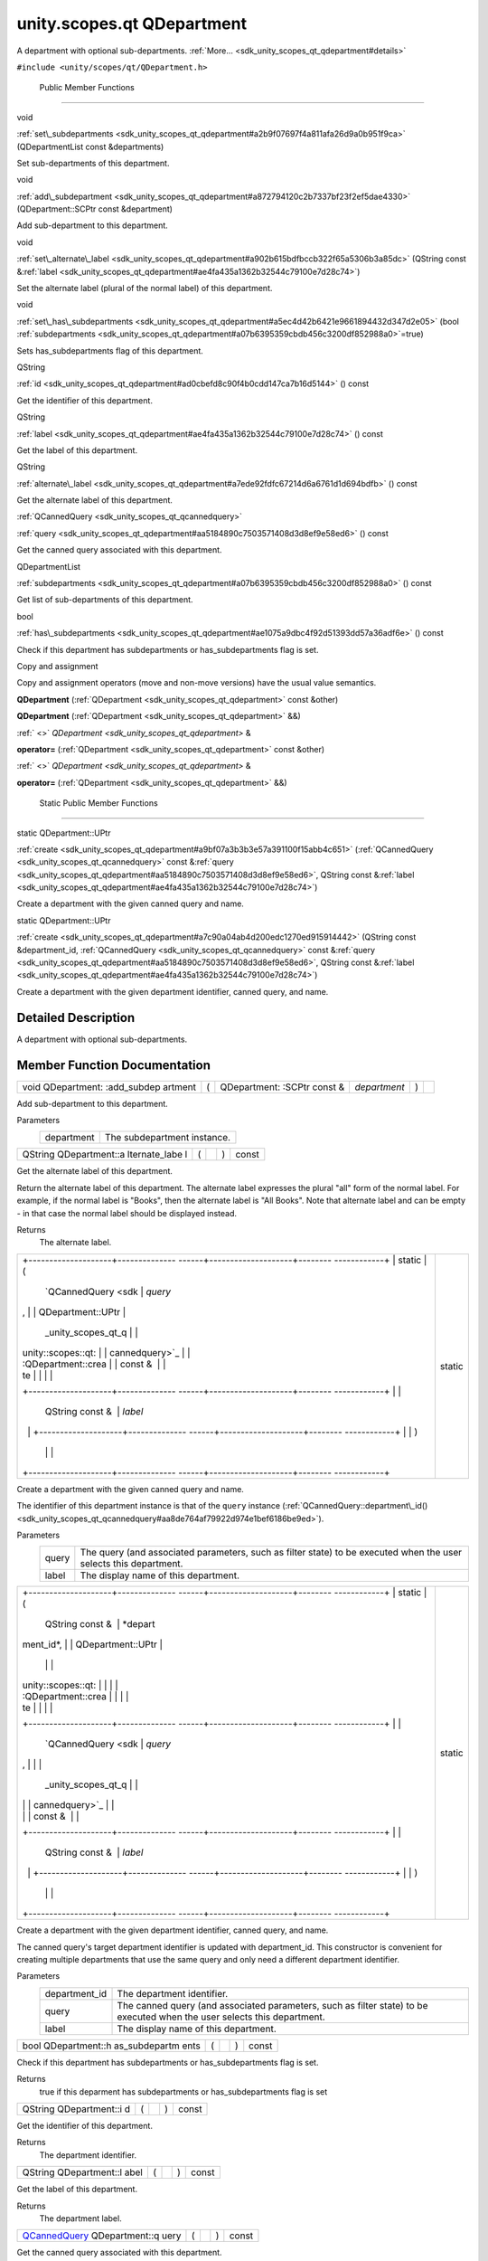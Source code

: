 .. _sdk_unity_scopes_qt_qdepartment:
unity.scopes.qt QDepartment
===========================

A department with optional sub-departments.
:ref:`More... <sdk_unity_scopes_qt_qdepartment#details>`

``#include <unity/scopes/qt/QDepartment.h>``

        Public Member Functions
-------------------------------

void 

:ref:`set\_subdepartments <sdk_unity_scopes_qt_qdepartment#a2b9f07697f4a811afa26d9a0b951f9ca>`
(QDepartmentList const &departments)

 

| Set sub-departments of this department.

 

void 

:ref:`add\_subdepartment <sdk_unity_scopes_qt_qdepartment#a872794120c2b7337bf23f2ef5dae4330>`
(QDepartment::SCPtr const &department)

 

| Add sub-department to this department.

 

void 

:ref:`set\_alternate\_label <sdk_unity_scopes_qt_qdepartment#a902b615bdfbccb322f65a5306b3a85dc>`
(QString const
&\ :ref:`label <sdk_unity_scopes_qt_qdepartment#ae4fa435a1362b32544c79100e7d28c74>`)

 

| Set the alternate label (plural of the normal label) of this
  department.

 

void 

:ref:`set\_has\_subdepartments <sdk_unity_scopes_qt_qdepartment#a5ec4d42b6421e9661894432d347d2e05>`
(bool
:ref:`subdepartments <sdk_unity_scopes_qt_qdepartment#a07b6395359cbdb456c3200df852988a0>`\ =true)

 

| Sets has\_subdepartments flag of this department.

 

QString 

:ref:`id <sdk_unity_scopes_qt_qdepartment#ad0cbefd8c90f4b0cdd147ca7b16d5144>`
() const

 

| Get the identifier of this department.

 

QString 

:ref:`label <sdk_unity_scopes_qt_qdepartment#ae4fa435a1362b32544c79100e7d28c74>`
() const

 

| Get the label of this department.

 

QString 

:ref:`alternate\_label <sdk_unity_scopes_qt_qdepartment#a7ede92fdfc67214d6a6761d1d694bdfb>`
() const

 

| Get the alternate label of this department.

 

:ref:`QCannedQuery <sdk_unity_scopes_qt_qcannedquery>` 

:ref:`query <sdk_unity_scopes_qt_qdepartment#aa5184890c7503571408d3d8ef9e58ed6>`
() const

 

| Get the canned query associated with this department.

 

QDepartmentList 

:ref:`subdepartments <sdk_unity_scopes_qt_qdepartment#a07b6395359cbdb456c3200df852988a0>`
() const

 

| Get list of sub-departments of this department.

 

bool 

:ref:`has\_subdepartments <sdk_unity_scopes_qt_qdepartment#ae1075a9dbc4f92d51393dd57a36adf6e>`
() const

 

| Check if this department has subdepartments or has\_subdepartments
  flag is set.

 

Copy and assignment

Copy and assignment operators (move and non-move versions) have the
usual value semantics.

         

**QDepartment** (:ref:`QDepartment <sdk_unity_scopes_qt_qdepartment>` const
&other)

 

         

**QDepartment** (:ref:`QDepartment <sdk_unity_scopes_qt_qdepartment>` &&)

 

:ref:` <>` `QDepartment <sdk_unity_scopes_qt_qdepartment>` & 

**operator=** (:ref:`QDepartment <sdk_unity_scopes_qt_qdepartment>` const
&other)

 

:ref:` <>` `QDepartment <sdk_unity_scopes_qt_qdepartment>` & 

**operator=** (:ref:`QDepartment <sdk_unity_scopes_qt_qdepartment>` &&)

 

        Static Public Member Functions
--------------------------------------

static QDepartment::UPtr 

:ref:`create <sdk_unity_scopes_qt_qdepartment#a9bf07a3b3b3e57a391100f15abb4c651>`
(:ref:`QCannedQuery <sdk_unity_scopes_qt_qcannedquery>` const
&\ :ref:`query <sdk_unity_scopes_qt_qdepartment#aa5184890c7503571408d3d8ef9e58ed6>`,
QString const
&\ :ref:`label <sdk_unity_scopes_qt_qdepartment#ae4fa435a1362b32544c79100e7d28c74>`)

 

| Create a department with the given canned query and name.

 

static QDepartment::UPtr 

:ref:`create <sdk_unity_scopes_qt_qdepartment#a7c90a04ab4d200edc1270ed915914442>`
(QString const &department\_id,
:ref:`QCannedQuery <sdk_unity_scopes_qt_qcannedquery>` const
&\ :ref:`query <sdk_unity_scopes_qt_qdepartment#aa5184890c7503571408d3d8ef9e58ed6>`,
QString const
&\ :ref:`label <sdk_unity_scopes_qt_qdepartment#ae4fa435a1362b32544c79100e7d28c74>`)

 

| Create a department with the given department identifier, canned
  query, and name.

 

Detailed Description
--------------------

A department with optional sub-departments.

Member Function Documentation
-----------------------------

+--------------+--------------+--------------+--------------+--------------+--------------+
| void         | (            | QDepartment: | *department* | )            |              |
| QDepartment: |              | :SCPtr       |              |              |              |
| :add\_subdep |              | const &      |              |              |              |
| artment      |              |              |              |              |              |
+--------------+--------------+--------------+--------------+--------------+--------------+

Add sub-department to this department.

Parameters
    +--------------+-------------------------------+
    | department   | The subdepartment instance.   |
    +--------------+-------------------------------+

+----------------+----------------+----------------+----------------+----------------+
| QString        | (              |                | )              | const          |
| QDepartment::a |                |                |                |                |
| lternate\_labe |                |                |                |                |
| l              |                |                |                |                |
+----------------+----------------+----------------+----------------+----------------+

Get the alternate label of this department.

Return the alternate label of this department. The alternate label
expresses the plural "all" form of the normal label. For example, if the
normal label is "Books", then the alternate label is "All Books". Note
that alternate label and can be empty - in that case the normal label
should be displayed instead.

Returns
    The alternate label.

+--------------------------------------+--------------------------------------+
| +--------------------+-------------- | static                               |
| ------+--------------------+-------- |                                      |
| ------------+                        |                                      |
| | static             | (             |                                      |
|       | `QCannedQuery <sdk | *query* |                                      |
| ,           |                        |                                      |
| | QDepartment::UPtr  |               |                                      |
|       | _unity_scopes_qt_q |         |                                      |
|             |                        |                                      |
| | unity::scopes::qt: |               |                                      |
|       | cannedquery>`_     |         |                                      |
|             |                        |                                      |
| | :QDepartment::crea |               |                                      |
|       | const &            |         |                                      |
|             |                        |                                      |
| | te                 |               |                                      |
|       |                    |         |                                      |
|             |                        |                                      |
| +--------------------+-------------- |                                      |
| ------+--------------------+-------- |                                      |
| ------------+                        |                                      |
| |                    |               |                                      |
|       | QString const &    | *label* |                                      |
|             |                        |                                      |
| +--------------------+-------------- |                                      |
| ------+--------------------+-------- |                                      |
| ------------+                        |                                      |
| |                    | )             |                                      |
|       |                    |         |                                      |
|             |                        |                                      |
| +--------------------+-------------- |                                      |
| ------+--------------------+-------- |                                      |
| ------------+                        |                                      |
+--------------------------------------+--------------------------------------+

Create a department with the given canned query and name.

The identifier of this department instance is that of the ``query``
instance
(:ref:`QCannedQuery::department\_id() <sdk_unity_scopes_qt_qcannedquery#aa8de764af79922d974e1bef6186be9ed>`).

Parameters
    +---------+---------------------------------------------------------------------------------------------------------------------+
    | query   | The query (and associated parameters, such as filter state) to be executed when the user selects this department.   |
    +---------+---------------------------------------------------------------------------------------------------------------------+
    | label   | The display name of this department.                                                                                |
    +---------+---------------------------------------------------------------------------------------------------------------------+

+--------------------------------------+--------------------------------------+
| +--------------------+-------------- | static                               |
| ------+--------------------+-------- |                                      |
| ------------+                        |                                      |
| | static             | (             |                                      |
|       | QString const &    | *depart |                                      |
| ment\_id*,  |                        |                                      |
| | QDepartment::UPtr  |               |                                      |
|       |                    |         |                                      |
|             |                        |                                      |
| | unity::scopes::qt: |               |                                      |
|       |                    |         |                                      |
|             |                        |                                      |
| | :QDepartment::crea |               |                                      |
|       |                    |         |                                      |
|             |                        |                                      |
| | te                 |               |                                      |
|       |                    |         |                                      |
|             |                        |                                      |
| +--------------------+-------------- |                                      |
| ------+--------------------+-------- |                                      |
| ------------+                        |                                      |
| |                    |               |                                      |
|       | `QCannedQuery <sdk | *query* |                                      |
| ,           |                        |                                      |
| |                    |               |                                      |
|       | _unity_scopes_qt_q |         |                                      |
|             |                        |                                      |
| |                    |               |                                      |
|       | cannedquery>`_     |         |                                      |
|             |                        |                                      |
| |                    |               |                                      |
|       | const &            |         |                                      |
|             |                        |                                      |
| +--------------------+-------------- |                                      |
| ------+--------------------+-------- |                                      |
| ------------+                        |                                      |
| |                    |               |                                      |
|       | QString const &    | *label* |                                      |
|             |                        |                                      |
| +--------------------+-------------- |                                      |
| ------+--------------------+-------- |                                      |
| ------------+                        |                                      |
| |                    | )             |                                      |
|       |                    |         |                                      |
|             |                        |                                      |
| +--------------------+-------------- |                                      |
| ------+--------------------+-------- |                                      |
| ------------+                        |                                      |
+--------------------------------------+--------------------------------------+

Create a department with the given department identifier, canned query,
and name.

The canned query's target department identifier is updated with
department\_id. This constructor is convenient for creating multiple
departments that use the same query and only need a different department
identifier.

Parameters
    +------------------+----------------------------------------------------------------------------------------------------------------------------+
    | department\_id   | The department identifier.                                                                                                 |
    +------------------+----------------------------------------------------------------------------------------------------------------------------+
    | query            | The canned query (and associated parameters, such as filter state) to be executed when the user selects this department.   |
    +------------------+----------------------------------------------------------------------------------------------------------------------------+
    | label            | The display name of this department.                                                                                       |
    +------------------+----------------------------------------------------------------------------------------------------------------------------+

+----------------+----------------+----------------+----------------+----------------+
| bool           | (              |                | )              | const          |
| QDepartment::h |                |                |                |                |
| as\_subdepartm |                |                |                |                |
| ents           |                |                |                |                |
+----------------+----------------+----------------+----------------+----------------+

Check if this department has subdepartments or has\_subdepartments flag
is set.

Returns
    true if this deparment has subdepartments or has\_subdepartments
    flag is set

+----------------+----------------+----------------+----------------+----------------+
| QString        | (              |                | )              | const          |
| QDepartment::i |                |                |                |                |
| d              |                |                |                |                |
+----------------+----------------+----------------+----------------+----------------+

Get the identifier of this department.

Returns
    The department identifier.

+----------------+----------------+----------------+----------------+----------------+
| QString        | (              |                | )              | const          |
| QDepartment::l |                |                |                |                |
| abel           |                |                |                |                |
+----------------+----------------+----------------+----------------+----------------+

Get the label of this department.

Returns
    The department label.

+----------------+----------------+----------------+----------------+----------------+
| `QCannedQuery  | (              |                | )              | const          |
| <sdk_unity_sco |                |                |                |                |
| pes_qt_qcanned |                |                |                |                |
| query>`_       |                |                |                |                |
| QDepartment::q |                |                |                |                |
| uery           |                |                |                |                |
+----------------+----------------+----------------+----------------+----------------+

Get the canned query associated with this department.

Returns
    The canned query for this department.

+--------------+--------------+--------------+--------------+--------------+--------------+
| void         | (            | QString      | *label*      | )            |              |
| QDepartment: |              | const &      |              |              |              |
| :set\_altern |              |              |              |              |              |
| ate\_label   |              |              |              |              |              |
+--------------+--------------+--------------+--------------+--------------+--------------+

Set the alternate label (plural of the normal label) of this department.

The alternate label should express the plural "all" form of the normal
label. For example, if the normal label is "Books", then the alternate
label should be "All Books". The alternate label needs to be provided
for the current department only.

Parameters
    +---------+--------------------------------------------------------------------------------------+
    | label   | The alternate label to display when showing plural form of this department's name.   |
    +---------+--------------------------------------------------------------------------------------+

+--------------+--------------+--------------+--------------+--------------+--------------+
| void         | (            | bool         | *subdepartme | )            |              |
| QDepartment: |              |              | nts*         |              |              |
| :set\_has\_s |              |              | = ``true``   |              |              |
| ubdepartment |              |              |              |              |              |
| s            |              |              |              |              |              |
+--------------+--------------+--------------+--------------+--------------+--------------+

Sets has\_subdepartments flag of this department.

This flag is a display hint for the Shell that indicates if this
department has sub-departments and as such should be displayed in a way
that suggests further navigation to the user. Setting this flag is not
needed when sub-departments have been added with
:ref:`set\_subdepartments() <sdk_unity_scopes_qt_qdepartment#a2b9f07697f4a811afa26d9a0b951f9ca>`
method. Setting this flag to false after adding sub-departments with
:ref:`set\_subdepartments() <sdk_unity_scopes_qt_qdepartment#a2b9f07697f4a811afa26d9a0b951f9ca>`
throws unity::LogicException.

Exceptions
    +-------------------------+--------------------------------------------------------------------------------------------------------------------------------------------------------------------------------------------+
    | unity::LogicException   | if called with false after adding sub-departments with `unity::scopes::Department::set\_subdepartments() </sdk/scopes/cpp/unity.scopes.Department/#ab17057cef9ce35f1302f5421a087c067>`_    |
    +-------------------------+--------------------------------------------------------------------------------------------------------------------------------------------------------------------------------------------+

+--------------+--------------+--------------+--------------+--------------+--------------+
| void         | (            | QDepartmentL | *departments | )            |              |
| QDepartment: |              | ist          | *            |              |              |
| :set\_subdep |              | const &      |              |              |              |
| artments     |              |              |              |              |              |
+--------------+--------------+--------------+--------------+--------------+--------------+

Set sub-departments of this department.

Parameters
    +---------------+--------------------------------+
    | departments   | The list of sub-departments.   |
    +---------------+--------------------------------+

+----------------+----------------+----------------+----------------+----------------+
| QDepartmentLis | (              |                | )              | const          |
| t              |                |                |                |                |
| QDepartment::s |                |                |                |                |
| ubdepartments  |                |                |                |                |
+----------------+----------------+----------------+----------------+----------------+

Get list of sub-departments of this department.

Returns
    The list of sub-departments.

